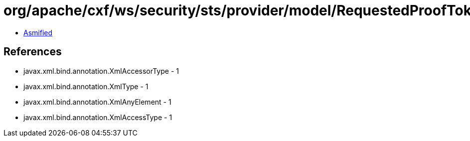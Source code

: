 = org/apache/cxf/ws/security/sts/provider/model/RequestedProofTokenType.class

 - link:RequestedProofTokenType-asmified.java[Asmified]

== References

 - javax.xml.bind.annotation.XmlAccessorType - 1
 - javax.xml.bind.annotation.XmlType - 1
 - javax.xml.bind.annotation.XmlAnyElement - 1
 - javax.xml.bind.annotation.XmlAccessType - 1
